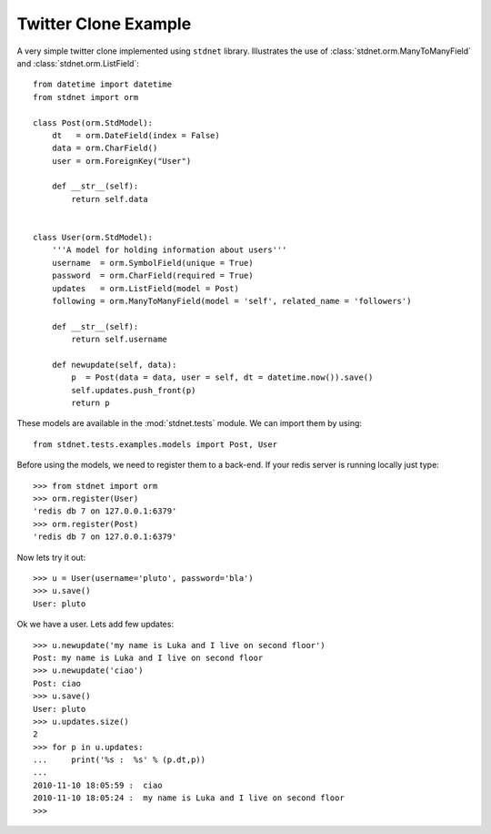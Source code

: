 .. _twitter-example:

==============================
Twitter Clone Example
==============================

A very simple twitter clone implemented using ``stdnet`` library.
Illustrates the use of :class:`stdnet.orm.ManyToManyField` and
:class:`stdnet.orm.ListField`::

	from datetime import datetime
	from stdnet import orm
	
	class Post(orm.StdModel):
	    dt   = orm.DateField(index = False)
	    data = orm.CharField()
	    user = orm.ForeignKey("User")
	    
	    def __str__(self):
	        return self.data
	    
	    
	class User(orm.StdModel):
	    '''A model for holding information about users'''
	    username  = orm.SymbolField(unique = True)
	    password  = orm.CharField(required = True)
	    updates   = orm.ListField(model = Post)
	    following = orm.ManyToManyField(model = 'self', related_name = 'followers')
	    
	    def __str__(self):
	        return self.username
	    
	    def newupdate(self, data):
	        p  = Post(data = data, user = self, dt = datetime.now()).save()
	        self.updates.push_front(p)
	        return p
	    
	    
These models are available in the :mod:`stdnet.tests` module.
We can import them by using::

	from stdnet.tests.examples.models import Post, User
	
Before using the models, we need to register them to a back-end. If your redis server is running locally
just type::

	>>> from stdnet import orm
	>>> orm.register(User)
	'redis db 7 on 127.0.0.1:6379'
	>>> orm.register(Post)
	'redis db 7 on 127.0.0.1:6379'
	
Now lets try it out::

	>>> u = User(username='pluto', password='bla')
	>>> u.save()
	User: pluto
	
Ok we have a user. Lets add few updates::

	>>> u.newupdate('my name is Luka and I live on second floor')
	Post: my name is Luka and I live on second floor
	>>> u.newupdate('ciao')
	Post: ciao
	>>> u.save()
	User: pluto
	>>> u.updates.size()
	2
	>>> for p in u.updates:
	...     print('%s :  %s' % (p.dt,p))
	... 
	2010-11-10 18:05:59 :  ciao
	2010-11-10 18:05:24 :  my name is Luka and I live on second floor
	>>>
	